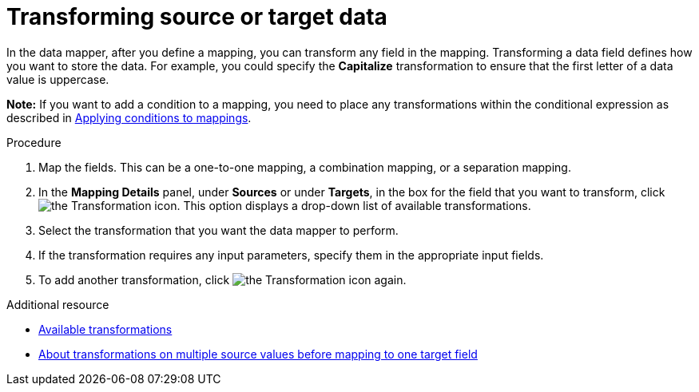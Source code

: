// This module is included in the following assemblies:
// as_mapping-data.adoc

[id='transform-target-data_{context}']
= Transforming source or target data

In the data mapper, after you define a mapping, you can transform
any field in the mapping. 
Transforming a data field defines how you want to store the data. 
For example, you could specify the *Capitalize* transformation to ensure that the first
letter of a data value is uppercase.

*Note:* If you want to add a condition to a mapping, you need to place any transformations within the conditional expression as described in link:{LinkSyndesisIntegrationGuide}#applying-conditions-to-mappings_map[Applying conditions to mappings].

.Procedure

. Map the fields. This can be a one-to-one mapping, a combination mapping,
or a separation mapping.
. In the *Mapping Details* panel, under *Sources* or under *Targets*, 
in the box for the field that you want to transform, click image:images/integrating-applications/transformation-icon.png[the Transformation icon]. This option displays a drop-down list of available transformations.
. Select the transformation that you want the data mapper to perform.
. If the transformation requires any input parameters, specify them
in the appropriate input fields.
. To add another transformation, click image:images/integrating-applications/transformation-icon.png[the Transformation icon] again. 

.Additional resource

* link:{LinkSyndesisIntegrationGuide}#available-transformations_map[Available transformations]
* link:{LinkSyndesisIntegrationGuide}#about-transformations-on-multiple-source-values_map[About transformations on multiple source values before mapping to one target field]
